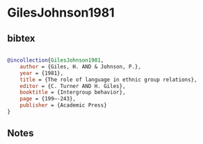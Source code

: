 * GilesJohnson1981




** bibtex

#+NAME: bibtex
#+BEGIN_SRC bibtex

@incollection{GilesJohnson1981,
    author = {Giles, H. AND & Johnson, P.},
    year = {1981},
    title = {The role of language in ethnic group relations},
    editor = {C. Turner AND H. Giles},
    booktitle = {Intergroup behavior},
    page = {199–-243},
    publisher = {Academic Press}
}

#+END_SRC




** Notes

